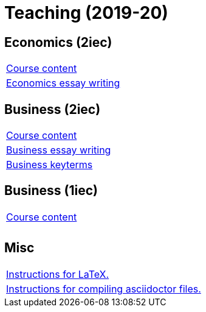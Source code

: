 = Teaching (2019-20)

== Economics (2iec)

[cols="1*"]
|===

|link:teaching/economics2019-20.html[Course content]

|link:teaching/economics-essaywriting.html[Economics essay writing]


|===

== Business (2iec)

[cols="1*"]
|===

|link:teaching/business2019-20.html[Course content]

|link:teaching/business-essaywriting.html[Business essay writing]

|link:teaching/business-keyterms.html[Business keyterms]

|===


== Business (1iec)

[cols="1*"]
|===

|link:teaching/business-1iec-2019-20.html[Course content]

|

|

|===


== Misc

[cols="1*"]
|===

|link:coding/compiling.html[Instructions for LaTeX.]

|link:coding/asciidoctor.html[Instructions for compiling asciidoctor files.]

|===
